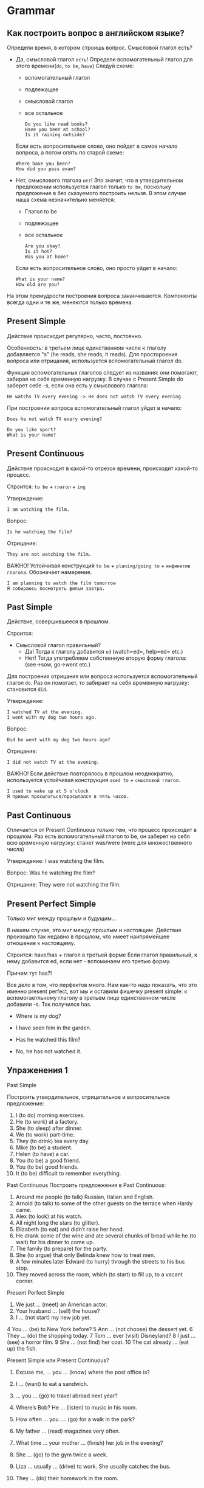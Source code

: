 #+STARTUP: showall indent hidestars

* Grammar

** Как построить вопрос в английском языке?

Определи время, в котором строишь вопрос. Смысловой глагол есть?
- Дa, смысловой глагол =есть=!
  Определи вспомогательный глагол для этого времени(=do=, =to be=, =have=)
  Следуй схеме:
  - вспомогательный глагол
  - подлежащее
  - cмысловой глагол
  - все остальное
  #+BEGIN_EXAMPLE
    Do you like read books?
    Have you been at school?
    Is it raining outside?
  #+END_EXAMPLE
  Если есть вопросительное слово, оно пойдет в самое начало вопроса, а
  потом опять по старой схеме:
  #+BEGIN_EXAMPLE
    Where have you been?
    How did you pass exam?
  #+END_EXAMPLE
- Нет, смыслового глагола =нет=!
  Это значит, что в утвердительном предложении используется глагол только
  =to be=, поскольку предложение в без сказуемого построить нельзя.
  В этом случае наша схема незначительно меняется:
  - Глагол to be
  - подлежащее
  - все остальное
  #+BEGIN_EXAMPLE
    Are you okay?
    Is it hot?
    Was you at home?
  #+END_EXAMPLE
  Если есть вопросительное слово, оно просто уйдет в начало:
  #+BEGIN_EXAMPLE
    What is your name?
    How old are you?
  #+END_EXAMPLE

На этом премудрости построения вопроса заканчиваются. Компоненты
всегда одни и те же, меняются только времена.

** Present Simple

Действие происходит регулярно, часто, постоянно.

Особенность: в третьем лице единственном числе к глаголу
добавляется "s" (he reads, she reads, it reads). Для простороения
вопроса или отрицания, используется вспомогательный глагол do.

Функция вспомогательных глаголов следует из названия: они помогают,
забирая на себя временную нагрузку. В случае с Present Simple
do заберет себе -s, если она есть у смыслового глагола:
#+BEGIN_EXAMPLE
  He watchs TV every evening -> He does not watch TV every evening
#+END_EXAMPLE

При построении вопроса вспомогательный глагол уйдет в начало:
#+BEGIN_EXAMPLE
Does he not watch TV every evening?
#+END_EXAMPLE

#+BEGIN_EXAMPLE
Do you like sport?
What is your name?
#+END_EXAMPLE

** Present Continuous

Действие происходит в какой-то отрезок времени, происходит какой-то процесс.

Строится: =to be= + =глагол= + =ing=

Утверждение:

#+BEGIN_EXAMPLE
  I am watching the film.
#+END_EXAMPLE

Вопрос:

#+BEGIN_EXAMPLE
  Is he watching the film?
#+END_EXAMPLE

Отрицание:

#+BEGIN_EXAMPLE
  They are not watching the film.
#+END_EXAMPLE

ВАЖНО! Устойчивая конструкция =to be= + =planing/going to= + =инфинитив глагола=.
Обозначает намерение.

#+BEGIN_EXAMPLE
  I am planning to watch the film tomorrow
  Я собираюсь посмотреть фильм завтра.
#+END_EXAMPLE

** Past Simple

Действие, совершившееся в прошлом.

Строится:
- Смысловой глагол правильный?
  - Да! Тогда к глаголу добавится =ed= (watch=ed=, help=ed= etc.)
  - Нет! Тогда употребляем собственную вторую форму глагола: (see->sow, go->went etc.)

Для построения отрицания или вопроса используется вспомогательный глагол =do=. Раз он
помогает, то забирает на себя временную нагрузку: становится =did=.

Утверждение:

#+BEGIN_EXAMPLE
  I watched TV at the evening.
  I went with my dog two hours ago.
#+END_EXAMPLE

Вопрос:

#+BEGIN_EXAMPLE
  Did he went with my dog two hours ago?
#+END_EXAMPLE

Отрицание:

#+BEGIN_EXAMPLE
  I did not watch TV at the evening.
#+END_EXAMPLE

ВАЖНО! Если действие повторялось в прошлом неоднократно, используется устойчивая
конструкция =used to= + =смысловой глагол=.

#+BEGIN_EXAMPLE
  I used to wake up at 5 o'clock
  Я привык просыпаться/просыпался в пять часов.
#+END_EXAMPLE

** Past Continuous

Отличается от Present Continuous только тем, что процесс происходит в
прошлом. Раз есть вспомогательный глагол to be, он заберет на себя всю
временную нагрузку: станет was/were (were для множественного числа)

Утверждение:
I was watching the film.

Вопрос:
Was he watching the film?

Отрицание:
They were not watching the film.


** Present Perfect Simple

Только миг между прошлым и будущим...

В нашем случае, это миг между прошлым и настоящим.
Действие произошло так недавно в прошлом, что имеет наипрямейшее
отношение к настоящему.

Строится: have/has + глагол в третьей форме
Если глагол правильный, к нему добавится ed, если нет - вспоминаем его
третью форму.

Причем тут has?!

Все дело в том, что перфектов много. Нам как-то надо показать, что это
именно present perfect, вот мы и оставили фишечку present simple: к
вспомогаетльному глаголу в третьем лице единственном числе добавили
-s. Так получился has.

- Where is my dog?
- I have seen him in the garden.

- Has he watched this film?
- No, he has not watched it.


** Упраженения 1

Past Simple

Построить утвердительное, отрицательное и вопросительное
предложение:

1. I (to do) morning exercises.
2. He (to work) at a factory.
3. She (to sleep) after dinner.
4. We (to work) part-time.
5. They (to drink) tea every day.
6. Mike (to be) a student.
7. Helen (to have) a car.
8. You (to be) a good friend.
9. You (to be) good friends.
10. It (to be) difficult to remember everything.

Past Continuous
Построить предлоежения в Past Continuous:

1. Around me people (to talk) Russian, Italian and English.
2. Arnold (to talk) to some of the other guests on the terrace when
   Hardy came.
3. Alex (to look) at his watch.
4. All night long the stars (to glitter).
5. Elizabeth (to eat) and didn’t raise her head.
6. He drank some of the wine and ate several chunks of bread while he
   (to wait) for his dinner to come up.
7. The family (to prepare) for the party.
8. She (to argue) that only Belinda knew how to treat men.
9. A few minutes later Edward (to hurry) through the streets to his
   bus stop.
10. They moved across the room, which (to start) to fill up, to a
    vacant corner.

Present Perfect Simple


1.  We just … (meet) an American actor.
2.  Your husband … (sell) the house?
3.  I … (not start) my new job yet.
4   You … (be) to New York before?
5    Ann … (not choose) the dessert yet.
6    They … (do) the shopping today.
7    Tom … ever (visit) Disneyland?
8    I just … (see) a horror film.
9    She … (not find) her coat.
10    The cat already … (eat up) the fish.

Present Simple или Present Continuous?

1. Excuse me, … you … (know) where the post office is?

2. I … (want) to eat a sandwich.

3. … you … (go) to travel abroad next year?

4. Where’s Bob? He … (listen) to music in his room.

5. How often … you …. (go) for a walk in the park?

6. My father … (read) magazines very often.

7. What time … your mother … (finish) her job in the evening?

8. She … (go) to the gym twice a week.

9. Liza … usually … (drive) to work. She usually catches the bus.

10. They … (do) their homework in the room.
